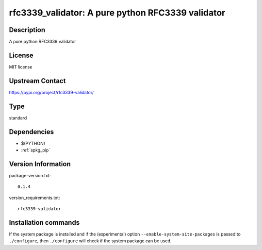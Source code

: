 .. _spkg_rfc3339_validator:

rfc3339_validator: A pure python RFC3339 validator
==================================================

Description
-----------

A pure python RFC3339 validator

License
-------

MIT license

Upstream Contact
----------------

https://pypi.org/project/rfc3339-validator/



Type
----

standard


Dependencies
------------

- $(PYTHON)
- :ref:`spkg_pip`

Version Information
-------------------

package-version.txt::

    0.1.4

version_requirements.txt::

    rfc3339-validator

Installation commands
---------------------

.. tab:: PyPI:

   .. CODE-BLOCK:: bash

       $ pip install rfc3339-validator

.. tab:: Sage distribution:

   .. CODE-BLOCK:: bash

       $ sage -i rfc3339_validator


If the system package is installed and if the (experimental) option
``--enable-system-site-packages`` is passed to ``./configure``, then 
``./configure`` will check if the system package can be used.
